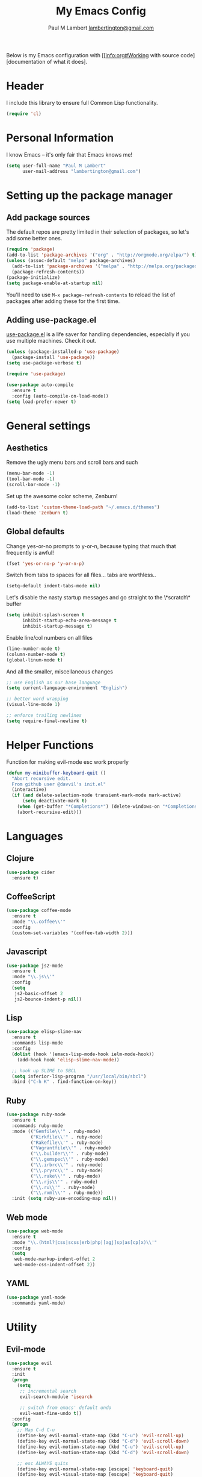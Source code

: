 #+TITLE: My Emacs Config
#+AUTHOR: Paul M Lambert [[mailto:lambertington@gmail.com][lambertington@gmail.com]]
#+STARTUP: hidestars
#+PROPERTY: header-args:emacs-lisp :tangle yes

Below is my Emacs configuration with [[info:org#Working with source code][documentation of what it does].

* Header
I include this library to ensure full Common Lisp functionality.

#+BEGIN_SRC emacs-lisp
  (require 'cl)
#+END_SRC

* Personal Information
I know Emacs -- it's only fair that Emacs knows me!

#+BEGIN_SRC emacs-lisp
  (setq user-full-name "Paul M Lambert"
        user-mail-address "lambertington@gmail.com")
#+END_SRC

* Setting up the package manager
** Add package sources
The default repos are pretty limited in their selection of packages, so let's add some better ones.

#+BEGIN_SRC emacs-lisp
  (require 'package)
  (add-to-list 'package-archives '("org" . "http://orgmode.org/elpa/") t)
  (unless (assoc-default "melpa" package-archives)
    (add-to-list 'package-archives '("melpa" . "http://melpa.org/packages/") t)
    (package-refresh-contents))
  (package-initialize)
  (setq package-enable-at-startup nil)
#+END_SRC

You'll need to use =M-x package-refresh-contents= to reload the list of packages after adding these for the first time.

** Adding use-package.el
[[https://github.com/jwiegley/use-package][use-package.el]] is a life saver for handling dependencies, especially if you use multiple machines. Check it out.

#+BEGIN_SRC emacs-lisp
  (unless (package-installed-p 'use-package)
    (package-install 'use-package))
  (setq use-package-verbose t)

  (require 'use-package)

  (use-package auto-compile
    :ensure t
    :config (auto-compile-on-load-mode))
  (setq load-prefer-newer t)
#+END_SRC

* General settings
** Aesthetics
Remove the ugly menu bars and scroll bars and such

#+BEGIN_SRC emacs-lisp
  (menu-bar-mode -1)
  (tool-bar-mode -1)
  (scroll-bar-mode -1)
#+END_SRC

Set up the awesome color scheme, Zenburn!

#+BEGIN_SRC emacs-lisp
  (add-to-list 'custom-theme-load-path "~/.emacs.d/themes")
  (load-theme 'zenburn t)
#+END_SRC

** Global defaults

Change yes-or-no prompts to y-or-n, because typing that much that frequently is awful!

#+BEGIN_SRC emacs-lisp
  (fset 'yes-or-no-p 'y-or-n-p)
#+END_SRC

Switch from tabs to spaces for all files... tabs are worthless..

#+BEGIN_SRC emacs-lisp
(setq-default indent-tabs-mode nil)
#+END_SRC

Let's disable the nasty startup messages and go straight to the \*scratch\* buffer

#+BEGIN_SRC emacs-lisp
  (setq inhibit-splash-screen t
        inhibit-startup-echo-area-message t
        inhibit-startup-message t)
#+END_SRC

Enable line/col numbers on all files

#+BEGIN_SRC emacs-lisp
  (line-number-mode t)
  (column-number-mode t)
  (global-linum-mode t)
#+END_SRC

And all the smaller, miscellaneous changes

#+BEGIN_SRC emacs-lisp
  ;; use English as our base language
  (setq current-language-environment "English")

  ;; better word wrapping
  (visual-line-mode 1)

  ;; enforce trailing newlines
  (setq require-final-newline t)
#+END_SRC

* Helper Functions
Function for making evil-mode esc work properly
#+BEGIN_SRC emacs-lisp
  (defun my-minibuffer-keyboard-quit ()
    "Abort recursive edit.
    From github user @davvil's init.el"
    (interactive)
    (if (and delete-selection-mode transient-mark-mode mark-active)
        (setq deactivate-mark t)
      (when (get-buffer "*Completions*") (delete-windows-on "*Completions*"))
      (abort-recursive-edit)))

#+END_SRC

* Languages
** Clojure

#+BEGIN_SRC emacs-lisp
  (use-package cider
    :ensure t)
#+END_SRC

** CoffeeScript

#+BEGIN_SRC emacs-lisp
  (use-package coffee-mode
    :ensure t
    :mode "\\.coffee\\'"
    :config
    (custom-set-variables '(coffee-tab-width 2)))
#+END_SRC

** Javascript

#+BEGIN_SRC emacs-lisp
  (use-package js2-mode
    :ensure t
    :mode "\\.js\\'"
    :config
    (setq
     js2-basic-offset 2
     js2-bounce-indent-p nil))
#+END_SRC
   
** Lisp


#+BEGIN_SRC emacs-lisp
  (use-package elisp-slime-nav
    :ensure t
    :commands lisp-mode
    :config
    (dolist (hook '(emacs-lisp-mode-hook ielm-mode-hook))
      (add-hook hook 'elisp-slime-nav-mode))

    ;; hook up SLIME to SBCL
    (setq inferior-lisp-program "/usr/local/bin/sbcl")
    :bind ("C-h K" . find-function-on-key))

#+END_SRC
   
** Ruby

#+BEGIN_SRC emacs-lisp
  (use-package ruby-mode
    :ensure t
    :commands ruby-mode
    :mode (("Gemfile\\'" . ruby-mode)
           ("Kirkfile\\'" . ruby-mode)
           ("Rakefile\\'" . ruby-mode)
           ("Vagrantfile\\'" . ruby-mode)
           ("\\.builder\\'" . ruby-mode)
           ("\\.gemspec\\'" . ruby-mode)
           ("\\.irbrc\\'" . ruby-mode)
           ("\\.pryrc\\'" . ruby-mode)
           ("\\.rake\\'" . ruby-mode)
           ("\\.rjs\\'" . ruby-mode)
           ("\\.ru\\'" . ruby-mode)
           ("\\.rxml\\'" . ruby-mode))
    :init (setq ruby-use-encoding-map nil))
#+END_SRC

** Web mode

#+BEGIN_SRC emacs-lisp
  (use-package web-mode
    :ensure t
    :mode "\\.(html?|css|scss|erb|php|[agj]sp|as[cp]x)\\'"
    :config
    (setq
     web-mode-markup-indent-offet 2
     web-mode-css-indent-offset 2))
#+END_SRC
   
** YAML

#+BEGIN_SRC emacs-lisp
  (use-package yaml-mode
    :commands yaml-mode)
#+END_SRC

* Utility
** Evil-mode

#+BEGIN_SRC emacs-lisp
  (use-package evil
    :ensure t
    :init
    (progn
      (setq
       ;; incremental search
       evil-search-module 'isearch

       ;; switch from emacs' default undo
       evil-want-fine-undo t))
    :config
    (progn
      ;; Map C-d C-u
      (define-key evil-normal-state-map (kbd "C-u") 'evil-scroll-up)
      (define-key evil-normal-state-map (kbd "C-d") 'evil-scroll-down)
      (define-key evil-motion-state-map (kbd "C-u") 'evil-scroll-up)
      (define-key evil-motion-state-map (kbd "C-d") 'evil-scroll-down)

      ;; esc ALWAYS quits
      (define-key evil-normal-state-map [escape] 'keyboard-quit)
      (define-key evil-visual-state-map [escape] 'keyboard-quit)
      (define-key minibuffer-local-map [escape] 'my-minibuffer-keyboard-quit)
      (define-key minibuffer-local-ns-map [escape] 'my-minibuffer-keyboard-quit)
      (define-key minibuffer-local-completion-map [escape] 'my-minibuffer-keyboard-quit)
      (define-key minibuffer-local-must-match-map [escape] 'my-minibuffer-keyboard-quit)
      (define-key minibuffer-local-isearch-map [escape] 'my-minibuffer-keyboard-quit)

      ;; map M-x describe-function to 'k'
      (evil-define-key 'normal emacs-lisp-mode-map (kbd "K")
        'elisp-slime-nav-describe-elisp-thing-at-point)

      ;; boot evil by default
      (evil-mode 1)))

#+END_SRC

** Magit

#+BEGIN_SRC emacs-lisp
  (use-package magit
    :ensure t
    :config
    (setq magit-last-seen-setup-instructions "1.4.0")
    (global-set-key (kbd "C-x g") 'magit-status))
#+END_SRC

** Org mode

#+BEGIN_SRC emacs-lisp
  (use-package org
    :ensure t
    :config
    (define-key global-map "\C-cl" 'org-store-link)
    (define-key global-map "\C-ca" 'org-agenda)

    ;; record when switching from a TODO state to a DONE state
    (setq
     org-log-done 'time
     org-log-done 'note

     org-agenda-files (list "~/org/work.org"
                            "~/org/home.org"
                            "~/org/todo.org")
     org-todo-keywords
     '((sequence "TODO(t)" "|" "DONE(d)")
       (sequence "REPORT(r)" "BUG(b)" "KNOWNCAUSE(k)" "|" "FIXED(f)")
       (sequence "|" "CANCELED(c)"))

     ;; warn me two weeks in advance about looming deadlines
     org-deadline-warning-days 14))

#+END_SRC
